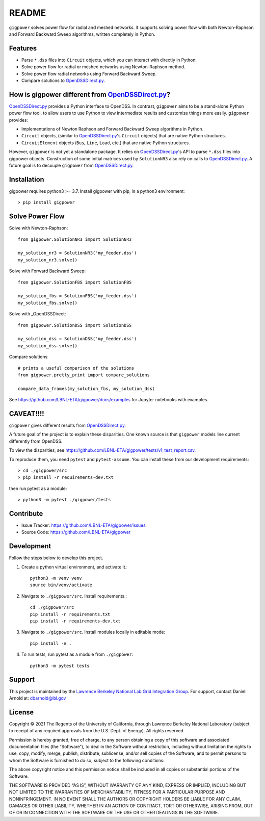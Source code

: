 README
======

``gigpower`` solves power flow for radial and meshed networks. It supports
solving power flow with both Newton-Raphson and Forward Backward Sweep algorithms,
written completely in Python.

Features
--------
- Parse ``*.dss`` files into ``Circuit`` objects, which you can interact with directly in Python. 
- Solve power flow for radial or meshed networks using Newton-Raphson method.
- Solve power flow radial networks using Forward Backward Sweep.
- Compare solutions to OpenDSSDirect.py_.

How is gigpower different from OpenDSSDirect.py_?
-------------------------------------------------
OpenDSSDirect.py_ provides a Python interface to OpenDSS. In contrast,
``gigpower`` aims to be a stand-alone Python power flow tool, to allow users to 
use Python to view intermediate results and customize things more easily. 
``gigpower`` provides:

- Implementations of Newton Raphson and Forward Backward Sweep algorithms in Python.
- ``Circuit`` objects, (similar to OpenDSSDirect.py_'s ``Circuit`` objects) that are native Python structures.
- ``CircuitElement`` objects (``Bus``, ``Line``, ``Load``, etc.) that are native Python structures.

However, ``gigpower`` is not yet a standalone package. It relies on OpenDSSDirect.py_'s API to parse ``*.dss`` files into gigpower objects.
Construction of some initial matrices used by ``SolutionNR3`` also rely on calls to OpenDSSDirect.py_. 
A future goal is to decouple ``gigpower`` from OpenDSSDirect.py_.

Installation
------------

gigpower requires python3 >= 3.7. 
Install gigpower with pip, in a python3 environment::

    > pip install gigpower


Solve Power Flow
----------------

Solve with Newton-Raphson::

    from gigpower.SolutionNR3 import SolutionNR3

    my_solution_nr3 = SolutionNR3('my_feeder.dss')
    my_solution_nr3.solve()

Solve with Forward Backward Sweep::

    from gigpower.SolutionFBS import SolutionFBS

    my_solution_fbs = SolutionFBS('my_feeder.dss')
    my_solution_fbs.solve()

Solve with _OpenDSSDirect::

    from gigpower.SolutionDSS import SolutionDSS

    my_solution_dss = SolutionDSS('my_feeder.dss')
    my_solution_dss.solve()

Compare solutions::

    # prints a useful comparison of the solutions
    from gigpower.pretty_print import compare_solutions

    compare_data_frames(my_solution_fbs, my_solution_dss)

See https://github.com/LBNL-ETA/gigpower/docs/examples for Jupyter notebooks with examples.

CAVEAT!!!!
----------
``gigpower`` gives different results from OpenDSSDirect.py_.

A future goal of the project is to explain these disparities. One known source 
is that ``gigpower`` models line current differently from OpenDSS. 

To view the disparities, see 
https://github.com/LBNL-ETA/gigpower/tests/v1_test_report.csv.

To reproduce them, you need ``pytest`` and ``pytest-assume``. You can install these
from our development requirements::

    > cd ./gigpower/src
    > pip install -r requirements-dev.txt

then run pytest as a module::

    > python3 -m pytest ./gigpower/tests

Contribute
----------

- Issue Tracker: https://github.com/LBNL-ETA/gigpower/issues
- Source Code: https://github.com/LBNL-ETA/gigpower

Development
-----------

Follow the steps below to develop this project.

1. Create a python virtual environment, and activate it.::

    python3 -m venv venv
    source bin/venv/activate

2. Navigate to ``./gigpower/src``. Install requirements.::

    cd ./gigpower/src
    pip install -r requirements.txt
    pip install -r requirements-dev.txt

3. Navigate to ``./gigpower/src``. Install modules locally in editable mode::

    pip install -e .

4. To run tests, run pytest as a module from ``./gigpower``::

    python3 -m pytest tests


Support
-------
This project is maintained by the `Lawrence Berkeley National Lab Grid Integration Group <https://gridintegration.lbl.gov/>`_. 
For support, contact Daniel Arnold at: dbarnold@lbl.gov

License
-------

Copyright © 2021 The Regents of the University of California, through Lawrence Berkeley National Laboratory (subject to receipt of any required approvals from the U.S. Dept. of Energy). All rights reserved.

Permission is hereby granted, free of charge, to any person obtaining a copy of this software and associated documentation files (the “Software”), to deal in the Software without restriction, including without limitation the rights to use, copy, modify, merge, publish, distribute, sublicense, and/or sell copies of the Software, and to permit persons to whom the Software is furnished to do so, subject to the following conditions:

The above copyright notice and this permission notice shall be included in all copies or substantial portions of the Software.

THE SOFTWARE IS PROVIDED “AS IS”, WITHOUT WARRANTY OF ANY KIND, EXPRESS OR IMPLIED, INCLUDING BUT NOT LIMITED TO THE WARRANTIES OF MERCHANTABILITY, FITNESS FOR A PARTICULAR PURPOSE AND NONINFRINGEMENT. IN NO EVENT SHALL THE AUTHORS OR COPYRIGHT HOLDERS BE LIABLE FOR ANY CLAIM, DAMAGES OR OTHER LIABILITY, WHETHER IN AN ACTION OF CONTRACT, TORT OR OTHERWISE, ARISING FROM, OUT OF OR IN CONNECTION WITH THE SOFTWARE OR THE USE OR OTHER DEALINGS IN THE SOFTWARE.

.. _OpenDSSDirect.py: https://github.com/dss-extensions/OpenDSSDirect.py